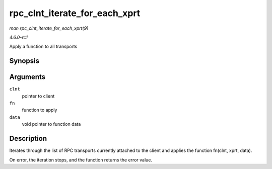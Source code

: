 
.. _API-rpc-clnt-iterate-for-each-xprt:

==============================
rpc_clnt_iterate_for_each_xprt
==============================

*man rpc_clnt_iterate_for_each_xprt(9)*

*4.6.0-rc1*

Apply a function to all transports


Synopsis
========

.. c:function:: int rpc_clnt_iterate_for_each_xprt( struct rpc_clnt * clnt, int (*fn) struct rpc_clnt *, struct rpc_xprt *, void *, void * data )

Arguments
=========

``clnt``
    pointer to client

``fn``
    function to apply

``data``
    void pointer to function data


Description
===========

Iterates through the list of RPC transports currently attached to the client and applies the function fn(clnt, xprt, data).

On error, the iteration stops, and the function returns the error value.
